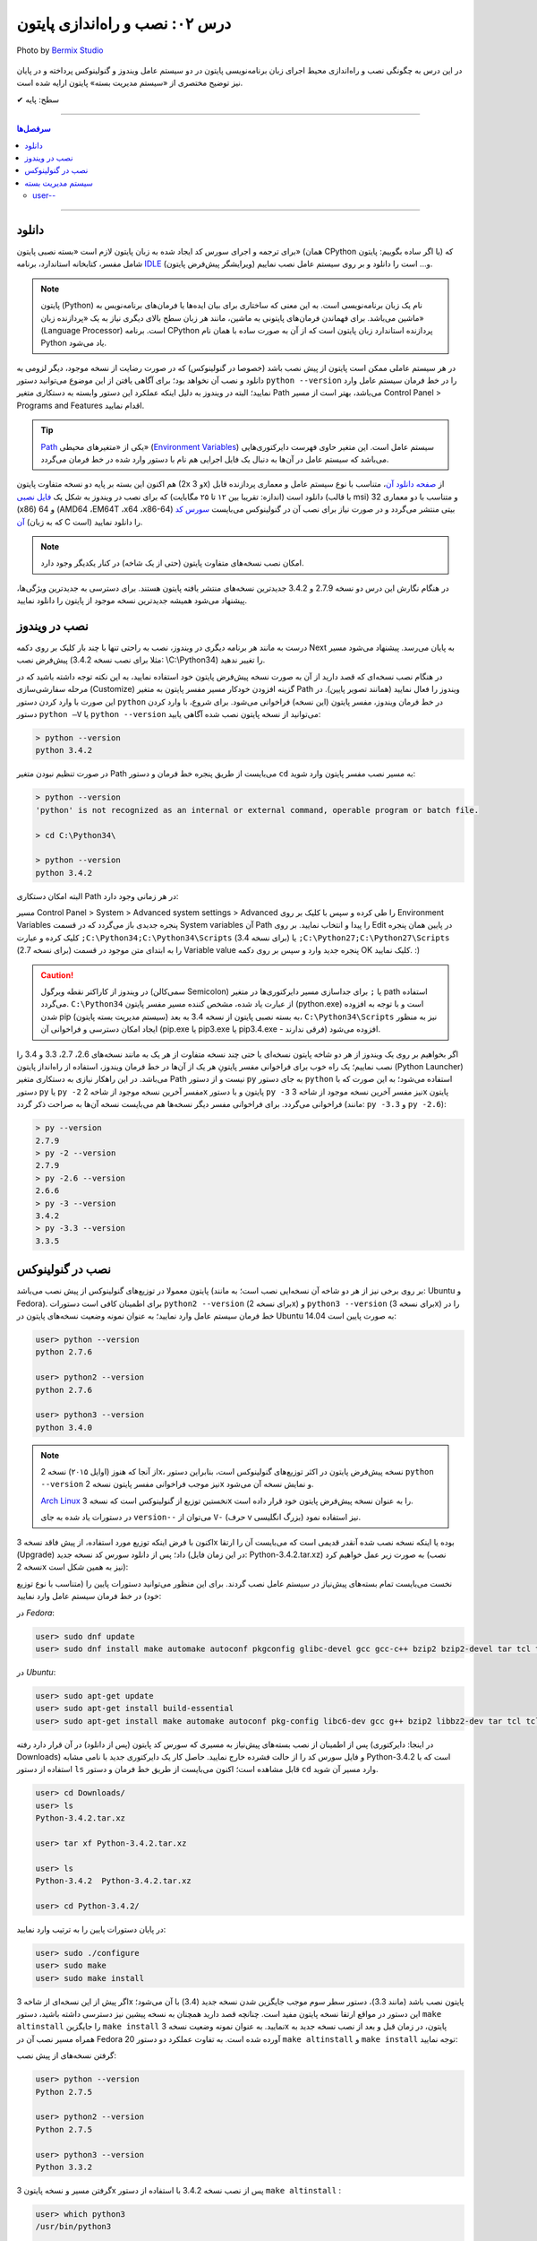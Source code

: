 .. role:: emoji-size

.. meta::
   :description: کتاب آنلاین و آزاد آموزش زبان برنامه‌نویسی پایتون به فارسی - درس دوم نصب و راه‌اندازی پایتون
   :keywords: پایتون, آموزش برنامه نویسی, آموزش پایتون, نصب پایتون در ویندوز, نصب پایتون در لینوکس, سیستم مدیریت بسته پایتون, pip, راه اندازی پایتون, دانلود پایتون, آموزش pip



درس ۰۲: نصب و راه‌اندازی پایتون
================================

.. figure:: /_static/pages/02-python-setup.jpg
    :align: center
    :alt: نصب و راه‌اندازی پایتون

    Photo by `Bermix Studio <https://unsplash.com/photos/8tQ7rBFgPu8>`__


در این درس به چگونگی نصب و راه‌اندازی محیط اجرای زبان برنامه‌نویسی پایتون در دو سیستم عامل ویندوز و گنولینوکس پرداخته و در پایان نیز توضیح مختصری از «سیستم مدیریت بسته» پایتون ارایه شده است.

:emoji-size:`✔` سطح: پایه

----

.. contents:: سرفصل‌ها
    :depth: 2

----

دانلود
--------
برای ترجمه و اجرای سورس کد ایجاد شده به زبان پایتون لازم است «بسته نصبی پایتون» (همان CPython یا اگر ساده بگوییم: پایتون) که شامل مفسر، کتابخانه استاندارد، برنامه `IDLE <http://en.wikipedia.org/wiki/IDLE_%28Python%29>`_ (ویرایشگر پیش‌فرض پایتون) و... است را دانلود و بر روی سیستم عامل نصب نماییم.

.. note::
    پایتون (Python) نام یک زبان برنامه‌نویسی است. به این معنی که ساختاری برای بیان ایده‌ها یا فرمان‌های برنامه‌نویس به ماشین می‌باشد. برای فهماندن فرمان‌های پایتونی به ماشین، مانند هر زبان سطح بالای دیگری نیاز به یک «پردازنده‌ زبان» (Language Processor) است. برنامه‌ CPython پردازنده استاندارد زبان پایتون است که از آن به صورت ساده با همان نام Python یاد می‌شود.

در هر سیستم عاملی ممکن است پایتون از پیش نصب باشد (خصوصا در گنولینوکس) که در صورت رضایت از نسخه‌ موجود، دیگر لزومی به دانلود و نصب آن نخواهد بود؛ برای آگاهی یافتن از این موضوع می‌توانید دستور ``python --version`` را در خط فرمان سیستم عامل وارد نمایید؛ البته در ویندوز به دلیل اینکه عملکرد این دستور وابسته به دستکاری متغیر Path می‌باشد، بهتر است از مسیر Control Panel >‌ Programs and Features اقدام نمایید.

.. tip::
    `Path <http://en.wikipedia.org/wiki/PATH_(variable)>`_ یکی از «متغیر‌های محیطی» (`Environment Variables <http://en.wikipedia.org/wiki/Environment_variable>`_) سیستم عامل است. این متغیر حاوی فهرست دایرکتوری‌هایی می‌باشد که سیستم عامل در آن‌ها به دنبال یک فایل اجرایی هم نام با دستور وارد شده در خط فرمان می‌گردد.


هم اکنون این بسته بر پایه دو نسخه‌ متفاوت پایتون (2x و 3x) از `صفحه‌ دانلود آن <http://www.python.org/downloads>`_، متناسب با نوع سیستم عامل و معماری پردازنده قابل دانلود است (اندازه:‌ تقریبا بین ۱۲ تا ۲۵ مگابایت) که برای نصب در ویندوز به شکل یک `فایل نصبی <http://www.python.org/downloads/windows/>`_ (با قالب msi) و متناسب با دو معماری 32 (x86) و 64 (AMD64 ،EM64T ،x64 ،x86-64) بیتی منتشر می‌گردد و در صورت نیاز برای نصب آن در گنو‌لینوکس می‌بایست `سورس کد آن <http://www.python.org/downloads/source/>`_ (که به زبان C است) را دانلود نمایید.

.. note::
    امکان نصب نسخه‌های متفاوت پایتون (حتی از یک شاخه) در کنار یکدیگر وجود دارد.

در هنگام نگارش این درس دو نسخه‌ 2.7.9 و 3.4.2 جدیدترین نسخه‌های منتشر یافته‌ پایتون هستند. برای دسترسی به جدید‌ترین ویژگی‌ها، پیشنهاد می‌شود همیشه جدیدترین نسخه‌ موجود از پایتون را دانلود نمایید.

نصب در ویندوز
---------------
درست به مانند هر برنامه‌ دیگری در ویندوز، نصب به راحتی تنها با چند بار کلیک بر روی دکمه‌ Next به پایان می‌رسد. پیشنهاد می‌شود مسیر پیش‌فرض نصب (مثلا برای نصب نسخه‌ 3.4.2:‌ \\C:\\Python34) را تغییر ندهید. 

در هنگام نصب نسخه‌‌ای که قصد دارید از آن به صورت نسخه‌ پیش‌فرض پایتون خود استفاده نمایید، به این نکته توجه داشته باشید که در مرحله‌ سفارشی‌سازی (Customize) گزینه‌ افزودن خودکار مسیر مفسر پایتون به متغیر Path ویندوز را فعال نمایید (همانند تصویر پایین). در این صورت با وارد کردن دستور ``python`` در خط فرمان ویندوز، مفسر پایتون (این نسخه) فراخوانی می‌شود. برای شروع، با وارد کردن دستور ``python –V`` یا ``python --version`` می‌توانید از نسخه‌ پایتون نصب شده آگاهی یابید:

.. image:: /_static/l02-install-python-on-windows.png
    :align: center

.. code::

    > python --version
    python 3.4.2

در صورت تنظیم نبودن متغیر Path می‌بایست از طریق پنجره خط فرمان و دستور ``cd`` به مسیر نصب مفسر پایتون وارد شوید:


.. code::

    > python --version
    'python' is not recognized as an internal or external command, operable program or batch file.

    > cd C:\Python34\

    > python --version
    python 3.4.2

البته امکان دستکاری Path در هر زمانی وجود دارد:

مسیر Control Panel > System > Advanced system settings > Advanced را طی کرده و سپس با کلیک بر روی Environment Variables پنجره‌ جدیدی باز می‌گردد که در قسمت System variables آن Path را پیدا و انتخاب نمایید. بر روی Edit در پایین همان پنجره کلیک کرده و عبارت ``;C:\Python34;C:\Python34\Scripts`` (برای نسخه 3.4) یا ``;C:\Python27;C:\Python27\Scripts`` (برای نسخه 2.7) را به ابتدای متن موجود در قسمت Variable value پنجره‌ جدید وارد و سپس بر روی دکمه‌ OK کلیک نمایید. :)

.. image:: /_static/l02-add-path-on-windows.png
    :align: center

.. caution::
    در ویندوز از کاراکتر نقطه‌ ویرگول (سمی‌کالن Semicolon) یا ``;`` برای جدا‌سازی مسیر دایرکتوری‌ها در متغیر path استفاده می‌گردد. ``C:\Python34`` از عبارت یاد شده، مشخص کننده‌‌ مسیر مفسر پایتون (python.exe) است و با توجه به افزوده شدن pip (سیستم مدیریت بسته‌‌ پایتون) به بسته نصبی پایتون از نسخه‌ 3.4 به بعد، ``C:\Python34\Scripts`` نیز به منظور ایجاد امکان دسترسی و فراخوانی آن (pip.exe یا pip3.exe یا pip3.4.exe - فرقی ندارند) افزوده می‌شود.

اگر بخواهیم بر روی یک ویندوز از هر دو شاخه پایتون نسخه‌ای یا حتی چند نسخه‌ متفاوت از هر یک به مانند نسخه‌های 2.6، 2.7، 3.3 و 3.4 را نصب نماییم؛ یک راه خوب برای فراخوانی مفسر پایتونِ هر یک از آن‌ها در خط فرمان ویندوز، استفاده از راه‌انداز پایتون (Python Launcher) می‌باشد. در این راهکار نیازی به دستکاری متغیر Path نیست و از دستور ``py`` به جای دستور ``python`` استفاده می‌شود؛ به این صورت که با دستور ``py`` یا ``py -2`` مفسر آخرین نسخه‌ موجود از شاخه 2x پایتون و با دستور ``py -3`` نیز مفسر آخرین نسخه‌ موجود از شاخه 3x پایتون فراخوانی می‌گردد. برای فراخوانی مفسر دیگر نسخه‌ها هم می‌بایست نسخه‌ آن‌ها به صراحت ذکر گردد (مانند: ``py -3.3`` و ``py -2.6``):

.. code::

    > py --version
    2.7.9
    > py -2 --version
    2.7.9
    > py -2.6 --version
    2.6.6
    > py -3 --version
    3.4.2
    > py -3.3 --version
    3.3.5


نصب در گنولینوکس
------------------
پایتون معمولا در توزیع‌های گنولینوکس از پیش نصب می‌باشد (بر روی برخی نیز از هر دو شاخه آن نسخه‌ایی نصب است؛ به مانند: Ubuntu و Fedora). برای اطمینان کافی است دستورات ``python2 --version`` (برای نسخه 2x) و ``python3 --version`` (برای نسخه 3x) را در خط فرمان سیستم عامل وارد نمایید؛ به عنوان نمونه وضعیت نسخه‌های پایتون در Ubuntu 14.04 به صورت پایین است:

.. code::

    user> python --version
    python 2.7.6
    
    user> python2 --version
    python 2.7.6
    
    user> python3 --version
    python 3.4.0

.. note::
    از آنجا که هنوز (اوایل ۲۰۱۵) نسخه‌ 2x، نسخه‌ پیش‌فرض پایتون در اکثر توزیع‌های گنولینوکس است، بنابراین دستور ``python --version`` نیز موجب فراخوانی مفسر پایتون نسخه‌ 2x و نمایش نسخه‌ آن می‌شود.

    `Arch Linux <https://www.archlinux.org/>`_ نخستین توزیع از گنولینوکس است که نسخه‌ 3x را به عنوان نسخه پیش‌فرض پایتون خود قرار داده است.

    در دستورات یاد شده به جای ``version--`` می‌توان از ``V-`` (حرف v بزرگ انگلیسی) نیز استفاده نمود.

اکنون با فرض اینکه توزیع مورد استفاده‌‌، از پیش فاقد نسخه‌ 3x بوده یا اینکه نسخه‌ نصب شده آنقدر قدیمی است که می‌بایست آن را ارتقا (Upgrade) داد؛ پس از دانلود سورس کد نسخه‌ جدید (در این زمان فایل: Python-3.4.2.tar.xz) به صورت زیر عمل خواهیم کرد (نصب نسخه‌ 2x نیز به همین شکل است):

نخست می‌بایست تمام بسته‌های پیش‌نیاز در سیستم عامل نصب گردند. برای این منظور می‌توانید دستورات پایین را (متناسب با نوع توزیع خود) در خط فرمان سیستم عامل وارد نمایید:

در *Fedora*:

.. code::

    user> sudo dnf update
    user> sudo dnf install make automake autoconf pkgconfig glibc-devel gcc gcc-c++ bzip2 bzip2-devel tar tcl tcl-devel tix tix-devel tk tk-devel zlib-devel ncurses-devel sqlite-devel openssl-devel openssl readline-devel gdbm-devel db4-devel expat-devel libGL-devel libffi-devel gmp-devel valgrind-devel systemtap-sdt-devel xz-devel libX11-devel findutils libpcap-devel

در *Ubuntu*:

.. code::

    user> sudo apt-get update
    user> sudo apt-get install build-essential
    user> sudo apt-get install make automake autoconf pkg-config libc6-dev gcc g++ bzip2 libbz2-dev tar tcl tcl-dev tix-dev tk tk-dev zlib1g-dev libncursesw5-dev libsqlite3-dev libssl-dev openssl libreadline-dev libgdbm-dev db4.8-util libexpat1-dev libgl-dev libffi-dev libgmp3-dev valgrind systemtap-sdt-dev xz-utils libX11-dev findutils libpcap-dev

پس از اطمینان از نصب بسته‌های پیش‌نیاز به مسیری که سورس کد پایتون (پس از دانلود) در آن قرار دارد رفته (در اینجا: دایرکتوری Downloads) و فایل سورس کد را از حالت فشرده خارج نمایید. حاصل کار یک دایرکتوری جدید با نامی مشابه Python-3.4.2 است که با استفاده از دستور ``ls`` قابل مشاهده است؛ اکنون می‌بایست از طریق خط فرمان و دستور ``cd`` وارد مسیر آن شوید.

.. code::

    user> cd Downloads/
    user> ls
    Python-3.4.2.tar.xz
    
    user> tar xf Python-3.4.2.tar.xz

    user> ls
    Python-3.4.2  Python-3.4.2.tar.xz
    
    user> cd Python-3.4.2/

در پایان دستورات پایین را به ترتیب وارد نمایید:

.. code::

    user> sudo ./configure
    user> sudo make
    user> sudo make install

اگر پیش از این نسخه‌ای از شاخه 3x پایتون نصب باشد (مانند 3.3)، دستور سطر سوم موجب جایگزین شدن نسخه‌ جدید (3.4) با آن می‌شود؛ این دستور در مواقع ارتقا نسخه پایتون مفید است. چنانچه قصد دارید همچنان به نسخه‌ پیشین نیز دسترسی داشته باشید، دستور ``make altinstall`` را جایگزین ``make install`` نمایید. به عنوان نمونه وضعیت نسخه‌ 3x پایتون، در زمان‌ قبل و بعد از نصب نسخه‌ جدید به همراه مسیر نصب آن در Fedora 20 آورده شده است. به تفاوت عملکرد دو دستور ``make altinstall`` و ``make install`` توجه نمایید:


گرفتن نسخه‌های از پیش نصب:

.. code::
    
    user> python --version
    Python 2.7.5
    
    user> python2 --version
    Python 2.7.5
    
    user> python3 --version
    Python 3.3.2

گرفتن مسیر و نسخه‌ پایتون 3x پس از نصب نسخه 3.4.2 با استفاده از دستور ``make altinstall`` :

.. code::
    
    user> which python3
    /usr/bin/python3
    
    user> which python3.4
    /usr/local/bin/python3.4
    
    user> python3 --version
    Python 3.3.2
    
    user> python3.4 --version
    Python 3.4.2

گرفتن مسیر و نسخه‌ پایتون 3x پس از نصب نسخه 3.4.2 با استفاده از دستور ``make install`` :

.. code::
    
    user> which python3
    /usr/local/bin/python3
    
    user> which python3.4
    /usr/local/bin/python3.4
    
    user> python3 --version
    Python 3.4.2
    
    user> python3.4 --version
    Python 3.4.2

در روشی دیگر برای نصب کردن چندین نسخه‌ متفاوت از یک شاخه پایتون، می‌توان هر یک را در محل مشخصی از دیسک نصب نمود. برای این منظور می‌بایست از دستوراتی مشابه پایین استفاده نمایید:

.. code::

    user> sudo ./configure --prefix=/opt/python3.4
    user> sudo make
    user> sudo make install


.. caution::
    عبارت ``opt/python3.4/`` در سطر یکم، مشخص کننده‌‌ محل نصب پایتون است که به دلخواه خود کاربر تعیین می‌گردد.

در صورت استفاده از این روش، مفسر پایتون نسخه نصب شده را می‌توان مشابه هر یک از دو دستور زیر (با ذکر مسیر نصب - در اینجا: opt/python3.4/)‌ فراخوانی نمود:

.. code::

    user> /opt/python3.4/bin/python3 --version
    Python 3.4.2
    user> /opt/python3.4/bin/python3.4 --version
    Python 3.4.2

برای راحتی در فراخوانی می‌توانید نشانی دایرکتوری مفسر پایتون را به متغیر محیطی Path سیستم عامل اضافه نمایید. برای این کار فایل پنهان bashrc. (البته چنانچه از پوسته پیش‌فرض یعنی bash استفاده می‌کنید) موجود در دایرکتوری home (مسیر ~) را توسط یک ویرایشگر متن، باز نموده و عبارتی مشابه پایین را در آن وارد و سپس تغییر ایجاد شده را ذخیره (Save) نمایید:

.. code::

    export PATH=$PATH:/opt/python3.4/bin 

اکنون برای فراخوانی پایتون نصب شده دیگر نیازی به وارد کردن مسیر آن نمی‌باشد ولی به خاطر داشته باشید به دلیل وجود نسخه 3x ای که از پیش نصب بوده (در اینجا: 3.3.2) لازم است نسخه جدید را با ذکر صریح نسخه فراخوانی نمایید:


.. code::

    user> python3 --version
    Python 3.3.2
    user> python3.4 --version
    Python 3.4.2

.. note::
    به صورت کلی برای فراخوانی پایتون نسخه 3x از یکی از دستورات ``python3.4`` ،``python3`` یا ``python3.x`` که x بیانگر بخش جزئی نسخه پایتون می‌باشد و برای نسخه 2x نیز از دستورات ``python2.7`` ،``python2`` ،``python`` یا ``python2.x`` استفاده می‌گردد. در این راستا چنانچه پایتون در مسیری خاص نصب گردد لازم است مسیر آن به متغیر Path اضافه شود. برای فراخوانی pip و IDLE هر نسخه نیز از همین رویه پیروی می‌شود.

سیستم مدیریت بسته
-------------------
`pip <http://pip.pypa.io/en/stable/>`_ (پِپ) سیستم مدیریت بسته‌‌ پایتون است. pip ابزاری است مبتنی بر خط فرمان که از آن برای نصب، حذف، بروز رسانی و در کل مدیریت بسته‌های (یا کتابخانه‌ها‌ی شخص ثالث) پایتون استفاده می‌گردد. برنامه‌نویس پس از یافتن بسته‌ مورد نیاز خود در PyPI یا وب‌سایت‌ها و سرویس‌های دیگری به مانند github.com و bitbucket.com می‌تواند به وسیله دستور pip در خط فرمان، اقدام به نصب آن در پایتون نماید.

.. tip::
    `PyPI <http://pypi.python.org/pypi>`_ (پای‌پِ) یا مخزن بسته‌های پایتون (Python Package Index) محلی است که بسیاری از کتابخانه‌ها یا برنامه‌های شخص ثالث پایتون در آن نگه داری می‌شود. کاربران پایتون می‌توانند از طریق PyPI پروژه (یا بسته) خود را منتشر یا اقدام به جستجو و  دانلود بسته‌های مورد نیاز خود نمایند.
    

آشنایی با مخازنی همچون PyPI و استفاده از pip در توسعه پروژه‌های پایتونی اهمیت بالایی دارد. برای مثال فرض نمایید در پروژه خود می‌بایست تاریخ را با فرمت جلالی نمایش دهید. راه‌حل ابتدایی، توسعه کدها یا ماژولی برای تبدیل تاریخ میلادی (پیش‌فرض در پایتون) به جلالی توسط خودتان می‌باشد. راه‌حل دیگر اما جستجو برای یافتن  کتابخانه‌ یا ماژول‌هایی است که پیش‌تر توسط دیگران توسعه یافته و در مخازنی همانند PyPI منتشر یافته است. در این شرایط برای دسترسی به این کتابخانه‌ها‌ی شخص ثالث تنها کافی است با استفاده از pip آن‌ها را مجموعه کتابخانه‌های داخل رایانه خود اضافه نمایید.

pip از زمان انتشار نسخه‌ 3.4 به بسته‌ نصبی پایتون افزوده شده است و به همراه آن نصب می‌شود ولی در صورت نیاز به pip برای نسخه‌های قدیمی‌تر، می‌بایست آن را به صورت جداگانه‌ نصب نمایید.

.. note::
    نسخه 2.7.9 پایتون پس از نسخه 3.4 منتشر شده است؛ بنابراین با نصب این نسخه و نسخه‌های جدیدتر آن از شاخه 2x پایتون نیز pip در دسترس خواهد بود.


برای نصب pip لازم است تا فایل `get-pip.py <http://bootstrap.pypa.io/get-pip.py>`_ را دانلود نمایید. 

سپس به وسیله‌ دستوری مشابه ``python get-pip.py`` در خط فرمان، با سطح کاربری Administrator (در ویندوز) یا root (در گنولینوکس) می‌توانید اقدام به نصب pip نمایید. فراموش نشود، در زمان نصب نیاز به اتصال اینترنت می‌باشد.


.. note::
    منظور از ``python`` در دستور ``python get-pip.py``، فراخوانی مفسر پایتون نسخه‌ایست که قصد داریم pip را در آن نصب کنیم.

برای نمونه؛ با فرض دانلود بودن ``get-pip.py`` و قرار داشتن آن در دایرکتوری Downloads سیستم عامل،‌ برای نصب pip در نسخه 3x (مثلا قدیمی!) پایتون به صورت پایین عمل می‌نماییم:

در *گنولینوکس*:

.. code::

    user> cd Downloads/
    user> sudo python3 get-pip.py
    
    [...]
    Successfully installed [...]
    
    user> pip3 --version
    pip 7.0.1 [...]


در *ویندوز*:

.. code::

    > cd Downloads\
    > python get-pip.py
    
    [...]
    Successfully installed [...]
    
    > pip --version
    pip 7.0.1 [...]

*توجه داشته باشید که پیش از این، محل نصب پایتون نسخه 3x به ترتیبی که گفته شد به متغیر Path ویندوز افزوده بودیم و cmd نیز به صورت Administrator اجرا شده است.*

کار با pip بسیار آسان است. به عنوان نمونه برای نصب `Bottle <http://bottlepy.org/>`_ که یک وب فریم‌ورک (Web Framework) برای پایتون است از دستور ``pip install bottle`` استفاده می‌گردد. با وارد کردن این دستور، Bottle در PyPI (به عنوان مخزن پیش‌فرض pip) جستجو می‌شود و پس از یافتن، ابتدا دانلود، سپس نصب و به دایرکتوری site-packages پایتون افزوده می‌شود. 

در ادامه برخی از دستورات رایج pip آورده شده است. برای کسب دانش بیشتر از چگونگی استفاده‌ pip می‌توانید به `اسناد آن <http://pip.pypa.io/en/stable/>`_ مراجعه نمایید.


* نصب آخرین نسخه از یک بسته::
    
    # pip install [package name]
    
    root> pip install SomePackage

* نصب یک نسخه خاص از یک بسته:: 
    
    # pip install [package name]==[version]
    
    root> pip install SomePackage==1.0.4

* حذف یک بسته::
    
    # pip uninstall [package name]
    
    root> pip uninstall SomePackage

* بروز رسانی یک بسته::
    
    # pip install --upgrade [package name]
    
    root> pip install --upgrade SomePackage

  برای بروز رسانی خود pip نیز از همین الگو استفاده می‌شود: ``pip install --upgrade pip``

  البته در ویندوز می‌بایست از دستور ``python -m pip install -U pip`` استفاده نمایید.

  به جای ``upgrade--`` می توانید از ``U-`` نیز استفاده نمایید.

|


* گرفتن فهرست تمام بسته‌های نصب شده:

  ::
    
      user> pip list

* گرفتن فهرست تمام بسته‌هایی که می‌بایست بروز رسانی شوند::
    
    user> pip list --outdated

* مشاهده جزییات یک بسته نصب شده::
    
    # pip show [package name]
    
    user> pip show SomePackage


* نصب تمام بسته‌هایی که درون یک فایل متنی به مانند requirements.txt مشخص شده است (`فایل نمونه <https://pip.pypa.io/en/stable/reference/pip_install/#example-requirements-file>`__)::
    
    root> pip install -r requirements.txt
   


   
user--
~~~~~~~~

ماژول pip به صورت پیش‌فرض تمامی بسته‌های دریافتی را در مسیری قرار می‌دهد که در کل رایانه (تمامی کاربران) قابل دسترس باشد. این روش نصب و مدیریت بسته به صورت حرفه‌ای  پیشنهاد نمی‌شود، چرا که در بلند مدت و در هنگام توسعه برنامه‌های گوناگون، برنامه‌نویس را دچار مشکل خواهد کرد. علاوه بر این، هر نصب بسته نیاز به دسترسی root (دستور sudo) یا Administrator خواهد داشت که مشکلات خاص خود را به همراه دارد.


بهترین راه حل یا شیوه مدیریت پروژه در پایتون، ایجاد محیط مجازی (Virtual Environment) به ازای هر پروژه می‌باشد. در این حالت برای هر پروژه یک محیط پایتونی کاملا ایزوله و مستقل ایجاد می‌گردد. بنابراین ماژول pip هر بسته مورد نیاز در هر پروژه را تنها در همان پروژه قرار می‌دهد. چگونگی ایجاد محیط مجازی در پایتون توسط درس آینده بررسی خواهد شد.


شیوه دیگر استفاده از ``user--`` در میان دستور ماژول pip می‌باشد. این یک روش ساده برای پرهیز از نیاز به دسترسی root (دستور sudo) یا Administrator می‌باشد. در این شرایط ماژول pip هر بسته مورد نیاز را در محیط کاربری، کاربر جاری نگهداری می‌کند::

    user> pip3 install --user bottle

|

----

:emoji-size:`😊` امیدوارم مفید بوده باشه

`لطفا دیدگاه و سوال‌های مرتبط با این درس خود را در کدرز مطرح نمایید. <http://coderz.ir/python-tutorial-installation/>`_


